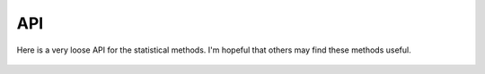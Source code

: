 API
===

Here is a very loose API for the statistical methods. I'm hopeful that others may find these methods useful.

	.. automodule:: pypgen.fstats.fstats
		:members: